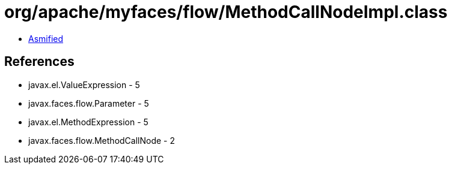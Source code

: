 = org/apache/myfaces/flow/MethodCallNodeImpl.class

 - link:MethodCallNodeImpl-asmified.java[Asmified]

== References

 - javax.el.ValueExpression - 5
 - javax.faces.flow.Parameter - 5
 - javax.el.MethodExpression - 5
 - javax.faces.flow.MethodCallNode - 2
